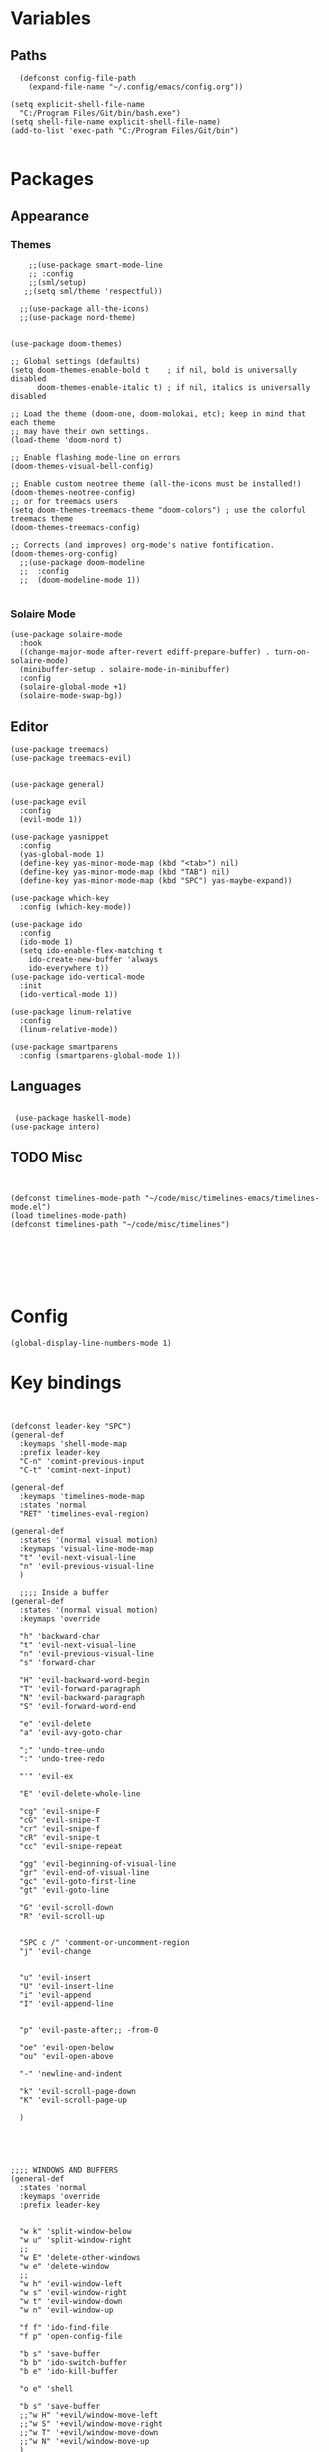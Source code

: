 
* Variables
** Paths
#+BEGIN_SRC elisp
  (defconst config-file-path 
    (expand-file-name "~/.config/emacs/config.org"))

(setq explicit-shell-file-name
  "C:/Program Files/Git/bin/bash.exe")
(setq shell-file-name explicit-shell-file-name)
(add-to-list 'exec-path "C:/Program Files/Git/bin")

#+END_SRC
* Packages
** Appearance
*** Themes   
#+BEGIN_SRC elisp
    ;;(use-package smart-mode-line
    ;; :config
    ;;(sml/setup)
   ;;(setq sml/theme 'respectful))

  ;;(use-package all-the-icons)
  ;;(use-package nord-theme)


(use-package doom-themes)

;; Global settings (defaults)
(setq doom-themes-enable-bold t    ; if nil, bold is universally disabled
      doom-themes-enable-italic t) ; if nil, italics is universally disabled

;; Load the theme (doom-one, doom-molokai, etc); keep in mind that each theme
;; may have their own settings.
(load-theme 'doom-nord t)

;; Enable flashing mode-line on errors
(doom-themes-visual-bell-config)

;; Enable custom neotree theme (all-the-icons must be installed!)
(doom-themes-neotree-config)
;; or for treemacs users
(setq doom-themes-treemacs-theme "doom-colors") ; use the colorful treemacs theme
(doom-themes-treemacs-config)

;; Corrects (and improves) org-mode's native fontification.
(doom-themes-org-config)
  ;;(use-package doom-modeline
  ;;  :config
  ;;  (doom-modeline-mode 1))

#+END_SRC
*** Solaire Mode
#+BEGIN_SRC elisp
(use-package solaire-mode
  :hook
  ((change-major-mode after-revert ediff-prepare-buffer) . turn-on-solaire-mode)
  (minibuffer-setup . solaire-mode-in-minibuffer)
  :config
  (solaire-global-mode +1)
  (solaire-mode-swap-bg))
#+END_SRC
** Editor
   
#+BEGIN_SRC elisp
  (use-package treemacs)
  (use-package treemacs-evil)


  (use-package general)

  (use-package evil
    :config
    (evil-mode 1))

  (use-package yasnippet
    :config 
    (yas-global-mode 1)
    (define-key yas-minor-mode-map (kbd "<tab>") nil)
    (define-key yas-minor-mode-map (kbd "TAB") nil)
    (define-key yas-minor-mode-map (kbd "SPC") yas-maybe-expand))

  (use-package which-key
    :config (which-key-mode))

  (use-package ido
    :config
    (ido-mode 1)
    (setq ido-enable-flex-matching t
	  ido-create-new-buffer 'always
	  ido-everywhere t))
  (use-package ido-vertical-mode
    :init
    (ido-vertical-mode 1))

  (use-package linum-relative
    :config
    (linum-relative-mode))

  (use-package smartparens
    :config (smartparens-global-mode 1))
#+END_SRC
** Languages
#+BEGIN_SRC elisp

  (use-package haskell-mode)
 (use-package intero)
#+END_SRC


** TODO Misc

#+BEGIN_SRC elisp


  (defconst timelines-mode-path "~/code/misc/timelines-emacs/timelines-mode.el")
  (load timelines-mode-path)
  (defconst timelines-path "~/code/misc/timelines")






#+END_SRC
* Config

#+BEGIN_SRC elisp
(global-display-line-numbers-mode 1)
#+END_SRC
* Key bindings

#+BEGIN_SRC elisp


  (defconst leader-key "SPC")
  (general-def
    :keymaps 'shell-mode-map
    :prefix leader-key
    "C-n" 'comint-previous-input
    "C-t" 'comint-next-input)

  (general-def
    :keymaps 'timelines-mode-map
    :states 'normal
    "RET" 'timelines-eval-region)

  (general-def
    :states '(normal visual motion)
    :keymaps 'visual-line-mode-map
    "t" 'evil-next-visual-line
    "n" 'evil-previous-visual-line
    )

    ;;;; Inside a buffer
  (general-def
    :states '(normal visual motion)
    :keymaps 'override
  
    "h" 'backward-char
    "t" 'evil-next-visual-line
    "n" 'evil-previous-visual-line
    "s" 'forward-char
  
    "H" 'evil-backward-word-begin
    "T" 'evil-forward-paragraph
    "N" 'evil-backward-paragraph
    "S" 'evil-forward-word-end
  
    "e" 'evil-delete
    "a" 'evil-avy-goto-char
  
    ";" 'undo-tree-undo
    ":" 'undo-tree-redo
  
    "'" 'evil-ex
  
    "E" 'evil-delete-whole-line
  
    "cg" 'evil-snipe-F
    "cG" 'evil-snipe-T
    "cr" 'evil-snipe-f
    "cR" 'evil-snipe-t
    "cc" 'evil-snipe-repeat
  
    "gg" 'evil-beginning-of-visual-line
    "gr" 'evil-end-of-visual-line
    "gc" 'evil-goto-first-line
    "gt" 'evil-goto-line
  
    "G" 'evil-scroll-down
    "R" 'evil-scroll-up
  
  
    "SPC c /" 'comment-or-uncomment-region
    "j" 'evil-change
  
  
    "u" 'evil-insert
    "U" 'evil-insert-line
    "i" 'evil-append
    "I" 'evil-append-line
  
  
    "p" 'evil-paste-after;; -from-0
  
    "oe" 'evil-open-below
    "ou" 'evil-open-above
  
    "-" 'newline-and-indent
  
    "k" 'evil-scroll-page-down
    "K" 'evil-scroll-page-up

    )





  ;;;; WINDOWS AND BUFFERS
  (general-def
    :states 'normal
    :keymaps 'override
    :prefix leader-key
  
  
    "w k" 'split-window-below
    "w u" 'split-window-right
    ;;
    "w E" 'delete-other-windows
    "w e" 'delete-window
    ;;
    "w h" 'evil-window-left
    "w s" 'evil-window-right
    "w t" 'evil-window-down
    "w n" 'evil-window-up
  
    "f f" 'ido-find-file
    "f p" 'open-config-file 
  
    "b s" 'save-buffer
    "b b" 'ido-switch-buffer
    "b e" 'ido-kill-buffer

    "o e" 'shell

    "b s" 'save-buffer
    ;;"w H" '+evil/window-move-left
    ;;"w S" '+evil/window-move-right
    ;;"w T" '+evil/window-move-down
    ;;"w N" '+evil/window-move-up
    )

  (defun open-config-file ()
    (interactive)
    (find-file config-file-path))


  ;;"SPC-f-." 'counsel-find-file


  ;;
  ;;
  ;;(lookup-key (current-global-map) (kbd "Esc-g"))





  (general-def
    "C-}" 'text-scale-increase
    "C-{" 'text-scale-decrease)
#+END_SRC
** General

#+BEGIN_SRC elisp
#+END_SRC
aoeuaoeua
* Misc

#+BEGIN_SRC elisp

;;;;;;;;;;;;;; Setup some more user-friendly functionality and defaults (e.g. the usual cut/copy/paste bindings)

;; When a key combination has started, after a while
;; displays all possible keys to complete it
;; Type 'y' or 'n' instead of 'yes' or 'no'
(fset 'yes-or-no-p 'y-or-n-p)

;; Replaces a selection with any letter pressed
(delete-selection-mode 1)

(setq scroll-conservatively 100
      select-enable-clipboard t
      show-paren-delay 0
      show-trailing-whitespace nil)


;;;;;;;;;;;;;; Setup themes and other aesthetic stuff

;; Set the mood, there's plenty of other themes to choose from here:
;; https://emacsthemes.ocm/popular/index.html

;; Set the window's name
(setq frame-title-format "TimeLines")

;; Remove unecessary distractions from the frame
(when window-system
  (menu-bar-mode -1)
  (tool-bar-mode -1)
  (scroll-bar-mode -1)
  (tooltip-mode -1))

(line-number-mode 1)
(show-paren-mode 1)

;; Cursor settings
(blink-cursor-mode 0)
(set-default 'cursor-type 'box)
(set-cursor-color "#ff1493")

;; Highlight the line the cursor is on
(global-hl-line-mode t)

;; Operate on visual, rather than logical, lines
(add-hook 'text-mode-hook 'turn-on-visual-line-mode)

;; Reload the init file with a key binding
(global-set-key (kbd "C-c p")
		(lambda ()
		  (interactive)
		  (load-file "~/.emacs.d/init.el")))


;; Clean up startup behaviour
(setq inhibit-startup-message t)
(setq initial-scratch-message "")
(setq ring-bell-function 'ignore)

;; Go to any line with Alt-g
(global-set-key "\M-g" 'goto-line)

(setq initial-major-mode 'lisp-interaction-mode)

#+END_SRC
